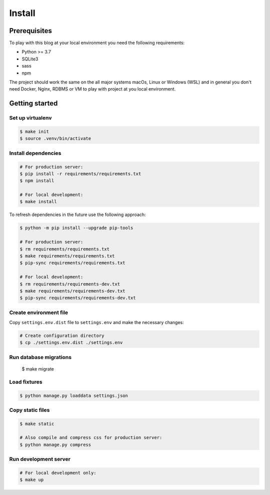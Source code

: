 =======
Install
=======


Prerequisites
=============

To play with this blog at your local environment you need the following requirements:

* Python >= 3.7
* SQLite3
* sass
* npm

The project should work the same on the all major systems macOs, Linux or Windows (WSL)
and in general you don't need Docker, Nginx, RDBMS or VM to play with project at you local
environment.


Getting started
===============


Set up virtualenv
-----------------

.. code-block:: shell

   $ make init
   $ source .venv/bin/activate


Install dependencies
--------------------

.. code-block:: shell

   # For production server:
   $ pip install -r requirements/requirements.txt
   $ npm install

   # For local development:
   $ make install

To refresh dependencies in the future use the following approach:

.. code-block:: shell

   $ python -m pip install --upgrade pip-tools

   # For production server:
   $ rm requirements/requirements.txt
   $ make requirements/requirements.txt
   $ pip-sync requirements/requirements.txt

   # For local development:
   $ rm requirements/requirements-dev.txt
   $ make requirements/requirements-dev.txt
   $ pip-sync requirements/requirements-dev.txt


Create environment file
-----------------------

Copy ``settings.env.dist`` file to ``settings.env`` and make the
necessary changes:

.. code-block:: shell

   # Create configuration directory
   $ cp ./settings.env.dist ./settings.env


Run database migrations
-----------------------

   $ make migrate


Load fixtures
-------------

.. code-block:: shell

   $ python manage.py loaddata settings.json


Copy static files
-----------------

.. code-block:: shell

   $ make static

   # Also compile and compress css for production server:
   $ python manage.py compress


Run development server
----------------------

.. code-block:: shell

   # For local development only:
   $ make up
